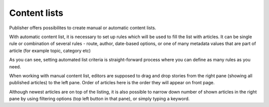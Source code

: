 Content lists
'''''''''''''
Publisher offers possibilites to create manual or automatic content lists.

.. image:: 11.png
   :alt: Create and manage content lists
   :align: center

With automatic content list, it is necessary to set up rules which will be used to fill the list with articles. It can be single rule or combination of several rules - route, author, date-based options, or one of many metadata values that are part of article (for example topic, category etc)

.. image:: 12.png
   :alt: Setting criteria for automated content list
   :align: center

As you can see, setting automated list criteria is straight-forward process where you can define as many rules as you need.

.. image:: 13.png
   :alt: Working with manual content list
   :align: center

When working with manual content list, editors are supposed to drag and drop stories from the right pane (showing all published articles) to the left pane. Order of articles here is the order they will appear on front page.

.. image:: 14.png
   :alt: Filtering in the right pane
   :align: center

Although newest articles are on top of the listing, it is also possible to narrow down number of shown articles in the right pane by using filtering options (top left button in that pane), or simply typing a keyword. 

